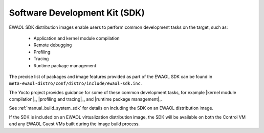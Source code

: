 ..
 # Copyright (c) 2022, Arm Limited.
 #
 # SPDX-License-Identifier: MIT

##############################
Software Development Kit (SDK)
##############################

EWAOL SDK distribution images enable users to perform common development tasks
on the target, such as:

  * Application and kernel module compilation
  * Remote debugging
  * Profiling
  * Tracing
  * Runtime package management

The precise list of packages and image features provided as part of the EWAOL
SDK can be found in ``meta-ewaol-distro/conf/distro/include/ewaol-sdk.inc``.

The Yocto project provides guidance for some of these common development tasks,
for example |kernel module compilation|_, |profiling and tracing|_, and
|runtime package management|_.

See :ref:`manual_build_system_sdk` for details on including the SDK on an EWAOL
distribution image.

If the SDK is included on an EWAOL virtualization distribution image, the SDK
will be available on both the Control VM and any EWAOL Guest VMs built during
the image build process.
